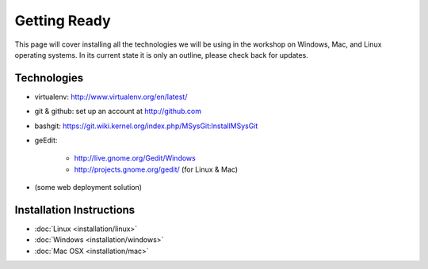 .. _friday-label:

=============
Getting Ready
=============

This page will cover installing all the technologies we will be using in the workshop on Windows, Mac, and Linux operating systems.
In its current state it is only an outline, please check back for updates.

Technologies
-------------

- virtualenv: http://www.virtualenv.org/en/latest/
- git & github: set up an account at http://github.com
- bashgit: https://git.wiki.kernel.org/index.php/MSysGit:InstallMSysGit
- geEdit:

    - http://live.gnome.org/Gedit/Windows
    - http://projects.gnome.org/gedit/ (for Linux & Mac)

- (some web deployment solution)

Installation Instructions
-------------------------

- :doc:`Linux <installation/linux>`
- :doc:`Windows <installation/windows>`
- :doc:`Mac OSX <installation/mac>`